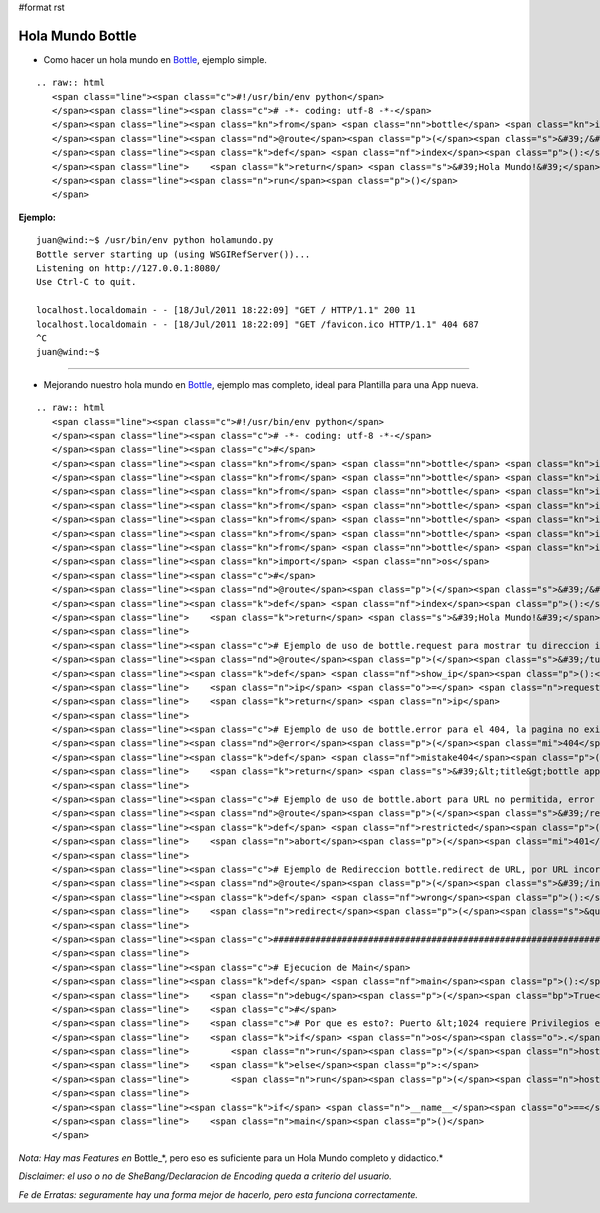 #format rst

Hola Mundo Bottle
=================

* Como hacer un hola mundo en Bottle_, ejemplo simple.

::

   .. raw:: html
      <span class="line"><span class="c">#!/usr/bin/env python</span>
      </span><span class="line"><span class="c"># -*- coding: utf-8 -*-</span>
      </span><span class="line"><span class="kn">from</span> <span class="nn">bottle</span> <span class="kn">import</span> <span class="n">route</span><span class="p">,</span> <span class="n">run</span>
      </span><span class="line"><span class="nd">@route</span><span class="p">(</span><span class="s">&#39;/&#39;</span><span class="p">)</span>
      </span><span class="line"><span class="k">def</span> <span class="nf">index</span><span class="p">():</span>
      </span><span class="line">    <span class="k">return</span> <span class="s">&#39;Hola Mundo!&#39;</span>
      </span><span class="line"><span class="n">run</span><span class="p">()</span>
      </span>

**Ejemplo:**

::

   juan@wind:~$ /usr/bin/env python holamundo.py
   Bottle server starting up (using WSGIRefServer())...
   Listening on http://127.0.0.1:8080/
   Use Ctrl-C to quit.

   localhost.localdomain - - [18/Jul/2011 18:22:09] "GET / HTTP/1.1" 200 11
   localhost.localdomain - - [18/Jul/2011 18:22:09] "GET /favicon.ico HTTP/1.1" 404 687
   ^C
   juan@wind:~$

-------------------------

 

* Mejorando nuestro  hola mundo en Bottle_, ejemplo mas completo, ideal para Plantilla para una App nueva.

::

   .. raw:: html
      <span class="line"><span class="c">#!/usr/bin/env python</span>
      </span><span class="line"><span class="c"># -*- coding: utf-8 -*-</span>
      </span><span class="line"><span class="c">#</span>
      </span><span class="line"><span class="kn">from</span> <span class="nn">bottle</span> <span class="kn">import</span> <span class="n">route</span>
      </span><span class="line"><span class="kn">from</span> <span class="nn">bottle</span> <span class="kn">import</span> <span class="n">run</span>
      </span><span class="line"><span class="kn">from</span> <span class="nn">bottle</span> <span class="kn">import</span> <span class="n">redirect</span>
      </span><span class="line"><span class="kn">from</span> <span class="nn">bottle</span> <span class="kn">import</span> <span class="n">debug</span>
      </span><span class="line"><span class="kn">from</span> <span class="nn">bottle</span> <span class="kn">import</span> <span class="n">error</span>
      </span><span class="line"><span class="kn">from</span> <span class="nn">bottle</span> <span class="kn">import</span> <span class="n">request</span>
      </span><span class="line"><span class="kn">from</span> <span class="nn">bottle</span> <span class="kn">import</span> <span class="n">abort</span>
      </span><span class="line"><span class="kn">import</span> <span class="nn">os</span>
      </span><span class="line"><span class="c">#</span>
      </span><span class="line"><span class="nd">@route</span><span class="p">(</span><span class="s">&#39;/&#39;</span><span class="p">)</span>
      </span><span class="line"><span class="k">def</span> <span class="nf">index</span><span class="p">():</span>
      </span><span class="line">    <span class="k">return</span> <span class="s">&#39;Hola Mundo!&#39;</span>
      </span><span class="line">
      </span><span class="line"><span class="c"># Ejemplo de uso de bottle.request para mostrar tu direccion ip</span>
      </span><span class="line"><span class="nd">@route</span><span class="p">(</span><span class="s">&#39;/tuip&#39;</span><span class="p">)</span> <span class="c"># ingresando a esa URL devuelve tu IP</span>
      </span><span class="line"><span class="k">def</span> <span class="nf">show_ip</span><span class="p">():</span>
      </span><span class="line">    <span class="n">ip</span> <span class="o">=</span> <span class="n">request</span><span class="o">.</span><span class="n">environ</span><span class="o">.</span><span class="n">get</span><span class="p">(</span><span class="s">&#39;REMOTE_ADDR&#39;</span><span class="p">)</span>
      </span><span class="line">    <span class="k">return</span> <span class="n">ip</span>
      </span><span class="line">
      </span><span class="line"><span class="c"># Ejemplo de uso de bottle.error para el 404, la pagina no existe</span>
      </span><span class="line"><span class="nd">@error</span><span class="p">(</span><span class="mi">404</span><span class="p">)</span>
      </span><span class="line"><span class="k">def</span> <span class="nf">mistake404</span><span class="p">(</span><span class="n">code</span><span class="p">):</span> <span class="c"># Usando HTML directamente, de ejemplo.</span>
      </span><span class="line">    <span class="k">return</span> <span class="s">&#39;&lt;title&gt;bottle app&lt;/title&gt;&lt;br&gt;&lt;b&gt;ERROR 404:la pagina no existe.&lt;/b&gt;&#39;</span>
      </span><span class="line">
      </span><span class="line"><span class="c"># Ejemplo de uso de bottle.abort para URL no permitida, error 401</span>
      </span><span class="line"><span class="nd">@route</span><span class="p">(</span><span class="s">&#39;/restricted&#39;</span><span class="p">)</span>
      </span><span class="line"><span class="k">def</span> <span class="nf">restricted</span><span class="p">():</span>
      </span><span class="line">    <span class="n">abort</span><span class="p">(</span><span class="mi">401</span><span class="p">,</span> <span class="s">&#39;ERROR 401:URL no permitida.&#39;</span><span class="p">)</span>
      </span><span class="line">
      </span><span class="line"><span class="c"># Ejemplo de Redireccion bottle.redirect de URL, por URL incorrecta</span>
      </span><span class="line"><span class="nd">@route</span><span class="p">(</span><span class="s">&#39;/index.php&#39;</span><span class="p">)</span> <span class="c"># si va a index.php</span>
      </span><span class="line"><span class="k">def</span> <span class="nf">wrong</span><span class="p">():</span>
      </span><span class="line">    <span class="n">redirect</span><span class="p">(</span><span class="s">&quot;/&quot;</span><span class="p">)</span> <span class="c"># enviarlo a &quot;/&quot;</span>
      </span><span class="line">
      </span><span class="line"><span class="c">###############################################################################</span>
      </span><span class="line">
      </span><span class="line"><span class="c"># Ejecucion de Main</span>
      </span><span class="line"><span class="k">def</span> <span class="nf">main</span><span class="p">():</span>
      </span><span class="line">    <span class="n">debug</span><span class="p">(</span><span class="bp">True</span><span class="p">)</span><span class="c"># True para desarrollo, False para Produccion</span>
      </span><span class="line">    <span class="c">#</span>
      </span><span class="line">    <span class="c"># Por que es esto?: Puerto &lt;1024 requiere Privilegios elevados</span>
      </span><span class="line">    <span class="k">if</span> <span class="n">os</span><span class="o">.</span><span class="n">geteuid</span><span class="p">()</span><span class="o">==</span><span class="mi">0</span><span class="p">:</span> <span class="c"># root check</span>
      </span><span class="line">        <span class="n">run</span><span class="p">(</span><span class="n">host</span><span class="o">=</span><span class="s">&#39;0.0.0.0&#39;</span><span class="p">,</span> <span class="n">port</span><span class="o">=</span><span class="mi">80</span><span class="p">,</span> <span class="n">reloader</span><span class="o">=</span><span class="bp">True</span><span class="p">)</span>
      </span><span class="line">    <span class="k">else</span><span class="p">:</span>
      </span><span class="line">        <span class="n">run</span><span class="p">(</span><span class="n">host</span><span class="o">=</span><span class="s">&#39;127.0.0.1&#39;</span><span class="p">,</span> <span class="n">port</span><span class="o">=</span><span class="mi">8080</span><span class="p">,</span> <span class="n">reloader</span><span class="o">=</span><span class="bp">True</span><span class="p">)</span>
      </span><span class="line">
      </span><span class="line"><span class="k">if</span> <span class="n">__name__</span><span class="o">==</span><span class="s">&quot;__main__&quot;</span><span class="p">:</span>
      </span><span class="line">    <span class="n">main</span><span class="p">()</span>
      </span>

*Nota: Hay mas Features en* Bottle_*, pero eso es suficiente para un Hola Mundo completo y didactico.*

*Disclaimer: el uso o no de SheBang/Declaracion de Encoding queda a criterio del usuario.*

*Fe de Erratas: seguramente hay una forma mejor de hacerlo, pero esta funciona correctamente.*

.. ############################################################################

.. _Bottle: http://bottlepy.org

